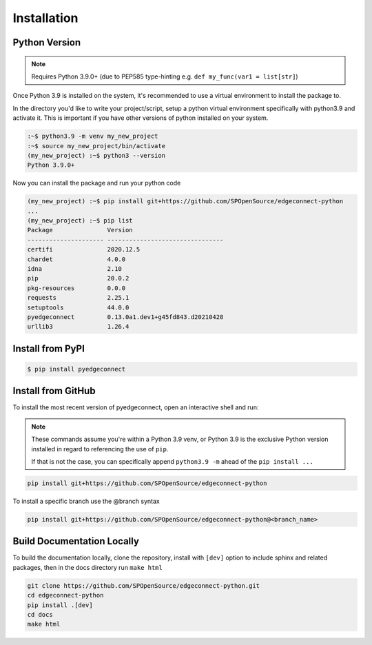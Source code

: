 =======================
Installation
=======================

Python Version
---------------

.. note::

    Requires Python 3.9.0+ (due to PEP585 type-hinting e.g.
    ``def my_func(var1 = list[str]``)

Once Python 3.9 is installed on the system, it's recommended to use a
virtual environment to install the package to.

In the directory you'd like to write your project/script, setup a python
virtual environment specifically with python3.9 and activate it. This
is important if you have other versions of python installed on your
system.

.. code:: bash

    :~$ python3.9 -m venv my_new_project
    :~$ source my_new_project/bin/activate
    (my_new_project) :~$ python3 --version
    Python 3.9.0+

Now you can install the package and run your python code

.. code:: bash

    (my_new_project) :~$ pip install git+https://github.com/SPOpenSource/edgeconnect-python
    ...
    (my_new_project) :~$ pip list
    Package               Version
    --------------------- --------------------------------
    certifi               2020.12.5
    chardet               4.0.0
    idna                  2.10
    pip                   20.0.2
    pkg-resources         0.0.0
    requests              2.25.1
    setuptools            44.0.0
    pyedgeconnect         0.13.0a1.dev1+g45fd843.d20210428
    urllib3               1.26.4

Install from PyPI
-------------------

.. code:: bash

    $ pip install pyedgeconnect


Install from GitHub
-------------------

To install the most recent version of pyedgeconnect, open an
interactive shell and run:

.. note::

    These commands assume you're within a Python 3.9 venv, or Python 3.9
    is the exclusive Python version installed in regard to referencing
    the use of ``pip``.

    If that is not the case, you can specifically append
    ``python3.9 -m`` ahead of the ``pip install ...``

.. code:: python

    pip install git+https://github.com/SPOpenSource/edgeconnect-python

To install a specific branch use the @branch syntax

.. code:: python

    pip install git+https://github.com/SPOpenSource/edgeconnect-python@<branch_name>



Build Documentation Locally
---------------------------

To build the documentation locally, clone the repository, install with ``[dev]`` option
to include sphinx and related packages, then in the docs directory run ``make html``

.. code:: bash

    git clone https://github.com/SPOpenSource/edgeconnect-python.git
    cd edgeconnect-python
    pip install .[dev]
    cd docs
    make html
